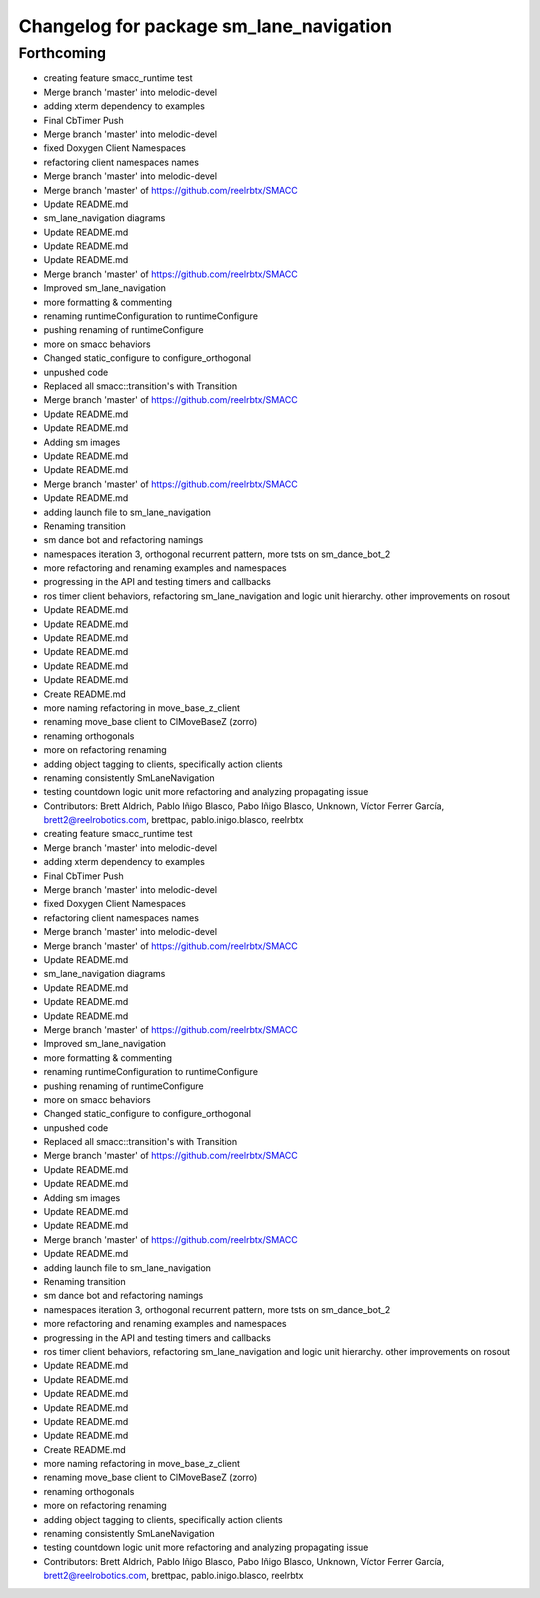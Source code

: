 ^^^^^^^^^^^^^^^^^^^^^^^^^^^^^^^
Changelog for package sm_lane_navigation
^^^^^^^^^^^^^^^^^^^^^^^^^^^^^^^

Forthcoming
-----------

* creating feature smacc_runtime test
* Merge branch 'master' into melodic-devel
* adding xterm dependency to examples
* Final CbTimer Push
* Merge branch 'master' into melodic-devel
* fixed Doxygen Client Namespaces
* refactoring client namespaces names
* Merge branch 'master' into melodic-devel
* Merge branch 'master' of https://github.com/reelrbtx/SMACC
* Update README.md
* sm_lane_navigation diagrams
* Update README.md
* Update README.md
* Update README.md
* Merge branch 'master' of https://github.com/reelrbtx/SMACC
* Improved sm_lane_navigation
* more formatting & commenting
* renaming runtimeConfiguration to runtimeConfigure
* pushing renaming of runtimeConfigure
* more on smacc behaviors
* Changed static_configure to configure_orthogonal
* unpushed code
* Replaced all smacc::transition's with Transition
* Merge branch 'master' of https://github.com/reelrbtx/SMACC
* Update README.md
* Update README.md
* Adding sm images
* Update README.md
* Update README.md
* Merge branch 'master' of https://github.com/reelrbtx/SMACC
* Update README.md
* adding launch file to sm_lane_navigation
* Renaming transition
* sm dance bot and refactoring namings
* namespaces iteration 3, orthogonal recurrent pattern, more tsts on sm_dance_bot_2
* more refactoring and renaming examples and namespaces
* progressing in the API and testing timers and callbacks
* ros timer client behaviors, refactoring sm_lane_navigation and logic unit hierarchy. other improvements on rosout
* Update README.md
* Update README.md
* Update README.md
* Update README.md
* Update README.md
* Update README.md
* Create README.md
* more naming refactoring in move_base_z_client
* renaming move_base client to ClMoveBaseZ (zorro)
* renaming orthogonals
* more on refactoring renaming
* adding object tagging to clients, specifically action clients
* renaming consistently SmLaneNavigation
* testing countdown logic unit more refactoring and analyzing propagating issue
* Contributors: Brett Aldrich, Pablo Iñigo Blasco, Pabo Iñigo Blasco, Unknown, Víctor Ferrer García, brett2@reelrobotics.com, brettpac, pablo.inigo.blasco, reelrbtx

* creating feature smacc_runtime test
* Merge branch 'master' into melodic-devel
* adding xterm dependency to examples
* Final CbTimer Push
* Merge branch 'master' into melodic-devel
* fixed Doxygen Client Namespaces
* refactoring client namespaces names
* Merge branch 'master' into melodic-devel
* Merge branch 'master' of https://github.com/reelrbtx/SMACC
* Update README.md
* sm_lane_navigation diagrams
* Update README.md
* Update README.md
* Update README.md
* Merge branch 'master' of https://github.com/reelrbtx/SMACC
* Improved sm_lane_navigation
* more formatting & commenting
* renaming runtimeConfiguration to runtimeConfigure
* pushing renaming of runtimeConfigure
* more on smacc behaviors
* Changed static_configure to configure_orthogonal
* unpushed code
* Replaced all smacc::transition's with Transition
* Merge branch 'master' of https://github.com/reelrbtx/SMACC
* Update README.md
* Update README.md
* Adding sm images
* Update README.md
* Update README.md
* Merge branch 'master' of https://github.com/reelrbtx/SMACC
* Update README.md
* adding launch file to sm_lane_navigation
* Renaming transition
* sm dance bot and refactoring namings
* namespaces iteration 3, orthogonal recurrent pattern, more tsts on sm_dance_bot_2
* more refactoring and renaming examples and namespaces
* progressing in the API and testing timers and callbacks
* ros timer client behaviors, refactoring sm_lane_navigation and logic unit hierarchy. other improvements on rosout
* Update README.md
* Update README.md
* Update README.md
* Update README.md
* Update README.md
* Update README.md
* Create README.md
* more naming refactoring in move_base_z_client
* renaming move_base client to ClMoveBaseZ (zorro)
* renaming orthogonals
* more on refactoring renaming
* adding object tagging to clients, specifically action clients
* renaming consistently SmLaneNavigation
* testing countdown logic unit more refactoring and analyzing propagating issue
* Contributors: Brett Aldrich, Pablo Iñigo Blasco, Pabo Iñigo Blasco, Unknown, Víctor Ferrer García, brett2@reelrobotics.com, brettpac, pablo.inigo.blasco, reelrbtx

